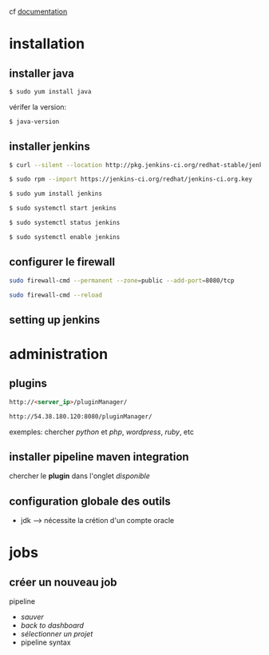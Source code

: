 cf [[https://linuxize.com/post/how-to-install-jenkins-on-centos-7/][documentation]]
* installation
** installer java
#+BEGIN_SRC sh
$ sudo yum install java
#+END_SRC
vérifer la version:
#+BEGIN_SRC sh
$ java-version
#+END_SRC

** installer jenkins
#+BEGIN_SRC sh
$ curl --silent --location http://pkg.jenkins-ci.org/redhat-stable/jenkins.repo | sudo tee /etc/yum.repos.d/jenkins.repo
#+END_SRC

#+BEGIN_SRC sh
$ sudo rpm --import https://jenkins-ci.org/redhat/jenkins-ci.org.key
#+END_SRC

#+BEGIN_SRC sh
$ sudo yum install jenkins
#+END_SRC

#+BEGIN_SRC sh
$ sudo systemctl start jenkins
#+END_SRC

#+BEGIN_SRC sh
$ sudo systemctl status jenkins
#+END_SRC

#+BEGIN_SRC sh
$ sudo systemctl enable jenkins
#+END_SRC

** configurer le firewall
#+BEGIN_SRC sh
sudo firewall-cmd --permanent --zone=public --add-port=8080/tcp
#+END_SRC

#+BEGIN_SRC sh
sudo firewall-cmd --reload
#+END_SRC

** setting up jenkins

* administration
** plugins
#+BEGIN_SRC html
http://<server_ip>/pluginManager/
#+END_SRC
#+BEGIN_SRC html
http://54.38.180.120:8080/pluginManager/
#+END_SRC 

exemples: chercher /python/ et /php/, /wordpress/, /ruby/, etc

** installer pipeline maven integration
chercher le *plugin* dans l'onglet /disponible/

** configuration globale des outils
+ jdk --> nécessite la crétion d'un compte oracle
* jobs
** créer un nouveau job
pipeline
+ /sauver/
+ /back to dashboard/
+ /sélectionner un projet/
- pipeline syntax
